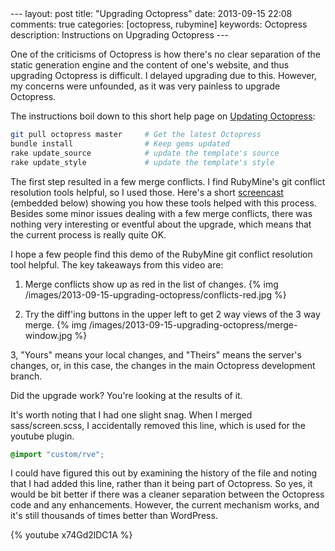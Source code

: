 #+BEGIN_HTML
---
layout: post
title: "Upgrading Octopress"
date: 2013-09-15 22:08
comments: true
categories: [octopress, rubymine]
keywords: Octopress
description: Instructions on Upgrading Octopress
---
#+END_HTML

One of the criticisms of Octopress is how there's no clear separation of the static
generation engine and the content of one's website, and thus upgrading Octopress
is difficult. I delayed upgrading due to this. However, my concerns were
unfounded, as it was very painless to upgrade Octopress.

The instructions boil down to this short help page on [[http://octopress.org/docs/updating/][Updating Octopress]]:
#+BEGIN_SRC bash
git pull octopress master     # Get the latest Octopress
bundle install                # Keep gems updated
rake update_source            # update the template's source
rake update_style             # update the template's style
#+END_SRC

The first step resulted in a few merge conflicts. I find RubyMine's git conflict
resolution tools helpful, so I used those. Here's a short [[http://youtu.be/x74Gd2lDC1A][screencast]] (embedded
below) showing you how these tools helped with this process. Besides some minor
issues dealing with a few merge conflicts, there was nothing very interesting or
eventful about the upgrade, which means that the current process is really quite
OK.

#+begin_html
<!-- more -->
#+end_html

I hope a few people find this demo of the RubyMine git conflict resolution tool
helpful. The key takeaways from this video are:

1. Merge conflicts show up as red in the list of changes.
   {% img /images/2013-09-15-upgrading-octopress/conflicts-red.jpg %}

2. Try the diff'ing buttons in the upper left to get 2 way views of
   the 3 way merge.
   {% img /images/2013-09-15-upgrading-octopress/merge-window.jpg %}

3, "Yours" means your local changes, and "Theirs" means the server's changes,
   or, in this case, the changes in the main Octopress development branch.

Did the upgrade work? You're looking at the results of it.

It's worth noting that I had one slight snag. When I merged sass/screen.scss, I
accidentally removed this line, which is used for the youtube plugin.
#+BEGIN_SRC scss
@import "custom/rve";
#+END_SRC
I could have figured this out by examining the history of the file and noting
that I had added this line, rather than it being part of Octopress. So yes, it
would be bit better if there was a cleaner separation between the Octopress
code and any enhancements. However, the current mechanism works, and it's still
thousands of times better than WordPress. 

{% youtube x74Gd2lDC1A %}





